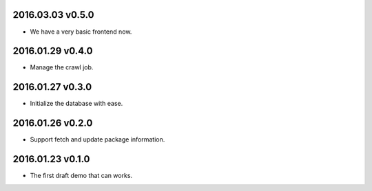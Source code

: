 2016.03.03 v0.5.0
=================

* We have a very basic frontend now.

2016.01.29 v0.4.0
=================

* Manage the crawl job.

2016.01.27 v0.3.0
=================

* Initialize the database with ease.

2016.01.26 v0.2.0
=================

* Support fetch and update package information.

2016.01.23 v0.1.0
=================

* The first draft demo that can works.
